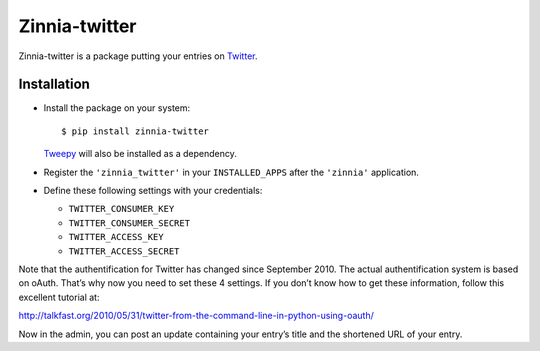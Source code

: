 ==============
Zinnia-twitter
==============

Zinnia-twitter is a package putting your entries on `Twitter`_.

Installation
============

* Install the package on your system: ::

  $ pip install zinnia-twitter

  `Tweepy`_ will also be installed as a dependency.

* Register the ``'zinnia_twitter'`` in your ``INSTALLED_APPS`` after the
  ``'zinnia'`` application.

* Define these following settings with your credentials:

  * ``TWITTER_CONSUMER_KEY``
  * ``TWITTER_CONSUMER_SECRET``
  * ``TWITTER_ACCESS_KEY``
  * ``TWITTER_ACCESS_SECRET``

Note that the authentification for Twitter has changed since
September 2010. The actual authentification system is based on
oAuth. That’s why now you need to set these 4 settings. If you don’t know
how to get these information, follow this excellent tutorial at:

http://talkfast.org/2010/05/31/twitter-from-the-command-line-in-python-using-oauth/

Now in the admin, you can post an update containing your entry’s title and
the shortened URL of your entry.

.. _Twitter: https://twitter.com
.. _Tweepy: http://www.tweepy.org/
